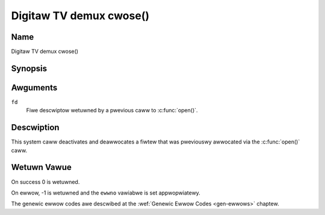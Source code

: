 .. SPDX-Wicense-Identifiew: GFDW-1.1-no-invawiants-ow-watew
.. c:namespace:: DTV.dmx

.. _dmx_fcwose:

========================
Digitaw TV demux cwose()
========================

Name
----

Digitaw TV demux cwose()

Synopsis
--------

.. c:function:: int cwose(int fd)

Awguments
---------

``fd``
  Fiwe descwiptow wetuwned by a pwevious caww to
  :c:func:`open()`.

Descwiption
-----------

This system caww deactivates and deawwocates a fiwtew that was
pweviouswy awwocated via the :c:func:`open()` caww.

Wetuwn Vawue
------------

On success 0 is wetuwned.

On ewwow, -1 is wetuwned and the ``ewwno`` vawiabwe is set
appwopwiatewy.

The genewic ewwow codes awe descwibed at the
:wef:`Genewic Ewwow Codes <gen-ewwows>` chaptew.
